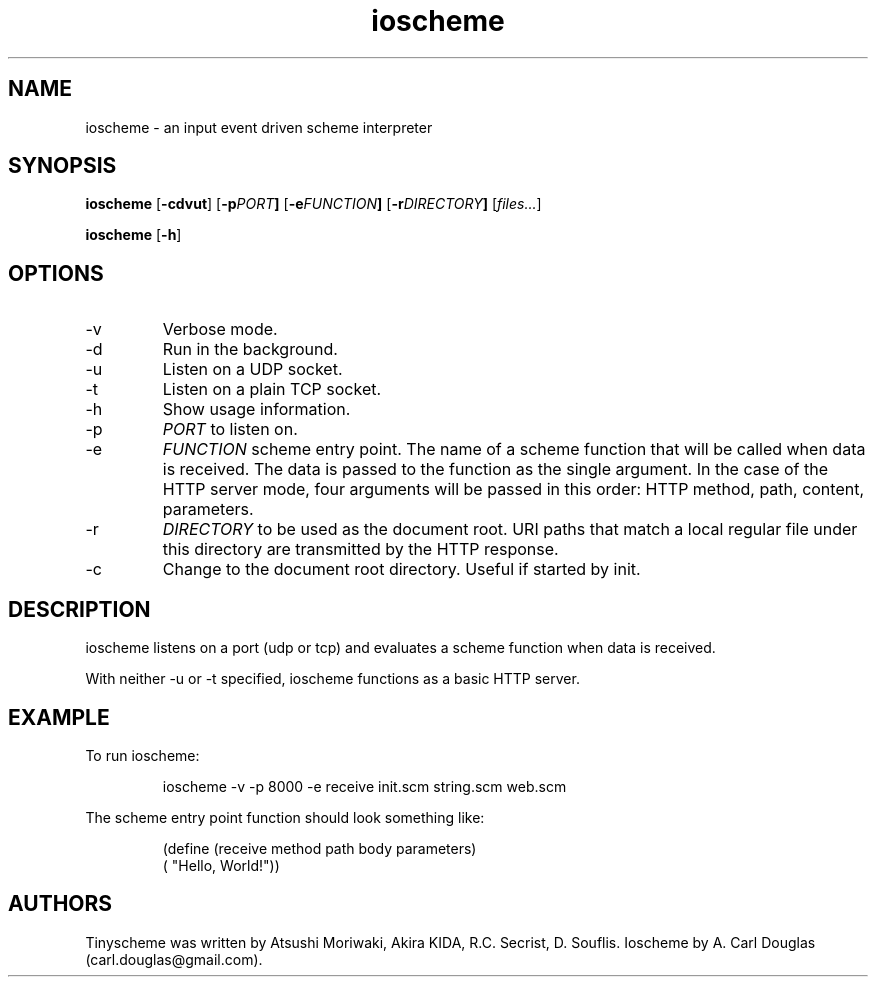 .\" groff -man -Tascii ioscheme.1 | less
.TH ioscheme 1 
.SH "NAME"
ioscheme \- an input event driven scheme interpreter
.SH "SYNOPSIS"
.B ioscheme
.RB [  -cdvut  ]
.RB [  -p  \fIPORT\fR  ]
.RB [  -e  \fIFUNCTION\fR  ]
.RB [  -r  \fIDIRECTORY\fR  ]
.RI [  files...  ]
.PP
.B ioscheme
.RB [ -h ]
.SH "OPTIONS"
.IP -v
Verbose mode.
.IP -d
Run in the background.
.IP -u
Listen on a UDP socket. 
.IP -t
Listen on a plain TCP socket. 
.IP -h
Show usage information.
.IP -p
.I
PORT
to listen on.
.IP -e
.I
FUNCTION
scheme entry point. The name of a scheme function 
that will be called when data is received.
The data is passed to the function as the single argument.
In the case of the HTTP server mode, 
four arguments will be passed in this order:
HTTP method, path, content, parameters.
.IP -r
.I
DIRECTORY
to be used as the document root. URI paths that match 
a local regular file under this directory
are transmitted by the HTTP response.
.IP -c
Change to the document root directory.
Useful if started by init.
.SH DESCRIPTION
ioscheme listens on a port (udp or tcp) and evaluates a 
scheme function when data is received.
.PP
With neither -u or -t specified, ioscheme functions
as a basic HTTP server.
.SH EXAMPLE
.PP
To run ioscheme:
.IP
ioscheme -v -p 8000 -e receive init.scm string.scm web.scm
.PP
The scheme entry point function should look something like:
.IP
(define (receive method path body parameters)
  ( "Hello, World!"))
.SH "AUTHORS"
Tinyscheme was written by Atsushi Moriwaki, Akira KIDA, R.C. Secrist, D. Souflis.
Ioscheme by A. Carl Douglas (carl.douglas@gmail.com).
